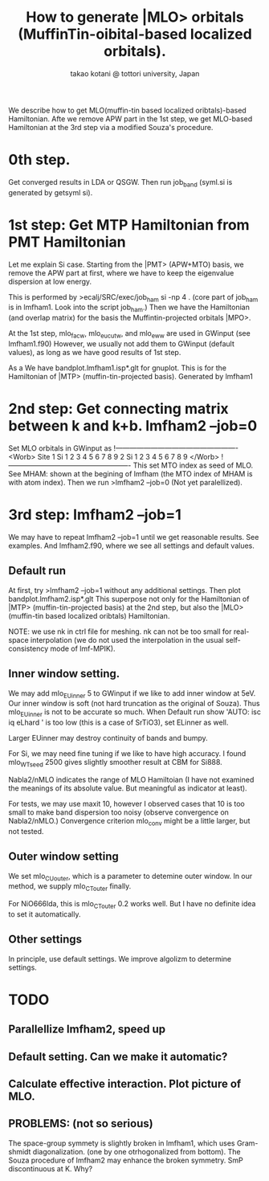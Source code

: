 # -*- Mode: org ; Coding: utf-8-unix -*-
#+TITLE: How to generate |MLO> orbitals (MuffinTin-oibital-based localized orbitals).
#+AUTHOR: takao kotani @ tottori university, Japan
#+email: takaokotani@gmail.com

We describe how to get MLO(muffin-tin based localized oribtals)-based Hamiltonian.
Afte we remove APW part in the 1st step, we get MLO-based Hamiltonian 
at the 3rd step via a modified Souza's procedure.


* 0th step.
Get converged results in LDA or QSGW.
Then run job_band (syml.si is generated by getsyml si).


* 1st step: Get MTP Hamiltonian from PMT Hamiltonian
Let me explain Si case. Starting from the |PMT> (APW+MTO) basis,
we remove the APW part at first, where we have to keep the eigenvalue dispersion at low energy.

This is performed by 
>ecalj/SRC/exec/job_ham si -np 4
. (core part of job_ham is in lmfham1. Look into the script job_ham.)
Then we have the Hamiltonian (and overlap matrix) for the basis the Muffintin-projected orbitals |MPO>.

At the 1st step, mlo_facw, mlo_eucutw, and mlo_eww are used in GWinput (see lmfham1.f90)
However, we usually not add them to GWinput (default values), as long as we have good results of 1st step.

As a We have bandplot.lmfham1.isp*.glt for gnuplot.
This is for the Hamiltonian of |MTP> (muffin-tin-projected basis). Generated by lmfham1


* 2nd step: Get connecting matrix between k and k+b. lmfham2 --job=0  
Set MLO orbitals in GWinput as
!----------------------------------------------------
<Worb> Site 
  1 Si   1 2 3 4 5 6 7 8 9 
  2 Si   1 2 3 4 5 6 7 8 9
</Worb>
!----------------------------------------------------
This set MTO index as seed of MLO.
See MHAM: shown at the begining of lmfham (the MTO index of MHAM is with atom index).
Then we run 
>lmfham2 --job=0
(Not yet paralellized).


* 3rd step: lmfham2 --job=1
We may have to repeat lmfham2 --job=1 until we get reasonable results.
See examples. And lmfham2.f90, where we see all settings and default values.

** Default run
At first, try 
>lmfham2 --job=1
without any additional settings. Then plot bandplot.lmfham2.isp*.glt
This superpose not only for the Hamiltonian of |MTP> (muffin-tin-projected basis) at the 2nd step, but also
the |MLO> (muffin-tin based localized oribtals) Hamiltonian.

NOTE: we use nk in ctrl file for meshing. nk can not be too small for real-space interpolation
(we do not used the interpolation in the usual self-consistency mode of lmf-MPIK).

** Inner window setting.
We may add
 mlo_EUinner 5
to GWinput if we like to add inner window at 5eV.
Our inner window is soft (not hard truncation as the original of Souza). Thus mlo_EUinner is not to be accurate so much.
When Default run show 'AUTO: isc iq eLhard ' is too low (this is a case of SrTiO3), set ELinner as well.

Larger EUinner may destroy continuity of bands and bumpy.

For Si, we may need fine tuning if we like to have high accuracy. 
I found mlo_WTseed 2500 gives slightly smoother result at CBM for Si888.

Nabla2/nMLO indicates the range of MLO Hamiltoian (I have not examined the meanings of its absolute value. 
But meaningful as indicator at least).

For tests, we may use maxit 10, however I observed cases
that 10 is too small to make band dispersion too noisy
(observe convergence on Nabla2/nMLO.)
Convergence criterion mlo_conv might be a little larger, but not tested.

** Outer window setting
We set mlo_CUouter, which is a parameter to detemine outer window.
In our method, we supply mlo_CTouter finally. 

For NiO666lda, this is mlo_CTouter 0.2 works well. But I have no definite 
idea to set it automatically.


** Other settings
In principle, use default settings. We improve algolizm to determine settings.


* TODO
** Parallellize lmfham2, speed up
** Default setting. Can we make it automatic?
** Calculate effective interaction. Plot picture of MLO. 
** PROBLEMS: (not so serious)
 The space-group symmety is slightly broken in lmfham1, which uses Gram-shmidt diagonalization. (one by one otrhogonalized from bottom).
 The Souza procedure of lmfham2 may enhance the broken symmetry.
 SmP discontinuous at K. Why?
